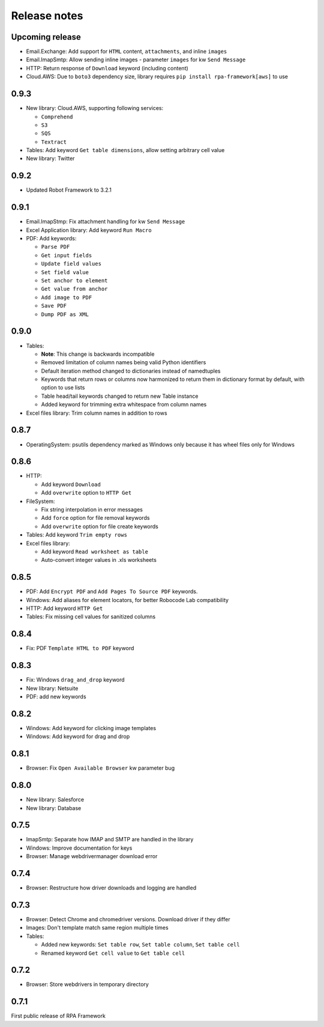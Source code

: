 Release notes
=============

Upcoming release
----------------

- Email.Exchange: Add support for ``HTML`` content, ``attachments``, and inline ``images``
- Email.ImapSmtp: Allow sending inline images - parameter ``images`` for kw ``Send Message``
- HTTP: Return response of ``Download`` keyword (including content)
- Cloud.AWS: Due to ``boto3`` dependency size, library requires ``pip install rpa-framework[aws]`` to use

0.9.3
-----

- New library: Cloud.AWS, supporting following services:

  - ``Comprehend``
  - ``S3``
  - ``SQS``
  - ``Textract``

- Tables: Add keyword ``Get table dimensions``, allow setting arbitrary cell value
- New library: Twitter

0.9.2
-----

- Updated Robot Framework to 3.2.1


0.9.1
-----

- Email.ImapStmp: Fix attachment handling for kw ``Send Message``
- Excel Application library: Add keyword ``Run Macro``
- PDF: Add keywords:

  - ``Parse PDF``
  - ``Get input fields``
  - ``Update field values``
  - ``Set field value``
  - ``Set anchor to element``
  - ``Get value from anchor``
  - ``Add image to PDF``
  - ``Save PDF``
  - ``Dump PDF as XML``

0.9.0
-----

- Tables:

  - **Note**: This change is backwards incompatible
  - Removed limitation of column names being valid Python identifiers
  - Default iteration method changed to dictionaries instead of namedtuples
  - Keywords that return rows or columns now harmonized to return them in
    dictionary format by default, with option to use lists
  - Table head/tail keywords changed to return new Table instance
  - Added keyword for trimming extra whitespace from column names

- Excel files library: Trim column names in addition to rows

0.8.7
-----

- OperatingSystem: psutils dependency marked as Windows only because
  it has wheel files only for Windows

0.8.6
-----

- HTTP:

  - Add keyword ``Download``
  - Add ``overwrite`` option to ``HTTP Get``

- FileSystem:

  - Fix string interpolation in error messages
  - Add ``force`` option for file removal keywords
  - Add ``overwrite`` option for file create keywords

- Tables: Add keyword ``Trim empty rows``
- Excel files library:

  - Add keyword ``Read worksheet as table``
  - Auto-convert integer values in .xls worksheets

0.8.5
-----

- PDF: Add ``Encrypt PDF`` and ``Add Pages To Source PDF`` keywords.
- Windows: Add aliases for element locators,
  for better Robocode Lab compatibility
- HTTP: Add keyword ``HTTP Get``
- Tables: Fix missing cell values for sanitized columns

0.8.4
-----

- Fix: PDF ``Template HTML to PDF`` keyword

0.8.3
-----

- Fix: Windows ``drag_and_drop`` keyword
- New library: Netsuite
- PDF: add new keywords

0.8.2
-----

- Windows: Add keyword for clicking image templates
- Windows: Add keyword for drag and drop

0.8.1
-----

- Browser: Fix ``Open Available Browser`` kw parameter bug

0.8.0
-----

- New library: Salesforce
- New library: Database

0.7.5
-----

- ImapSmtp: Separate how IMAP and SMTP are handled in the library
- Windows: Improve documentation for keys
- Browser: Manage webdrivermanager download error

0.7.4
-----

- Browser: Restructure how driver downloads and logging are handled

0.7.3
-----

- Browser: Detect Chrome and chromedriver versions. Download driver if they differ
- Images: Don't template match same region multiple times
- Tables:

  - Added new keywords: ``Set table row``, ``Set table column``, ``Set table cell``
  - Renamed keyword ``Get cell value`` to ``Get table cell``

0.7.2
-----

- Browser: Store webdrivers in temporary directory

0.7.1
-----
First public release of RPA Framework
